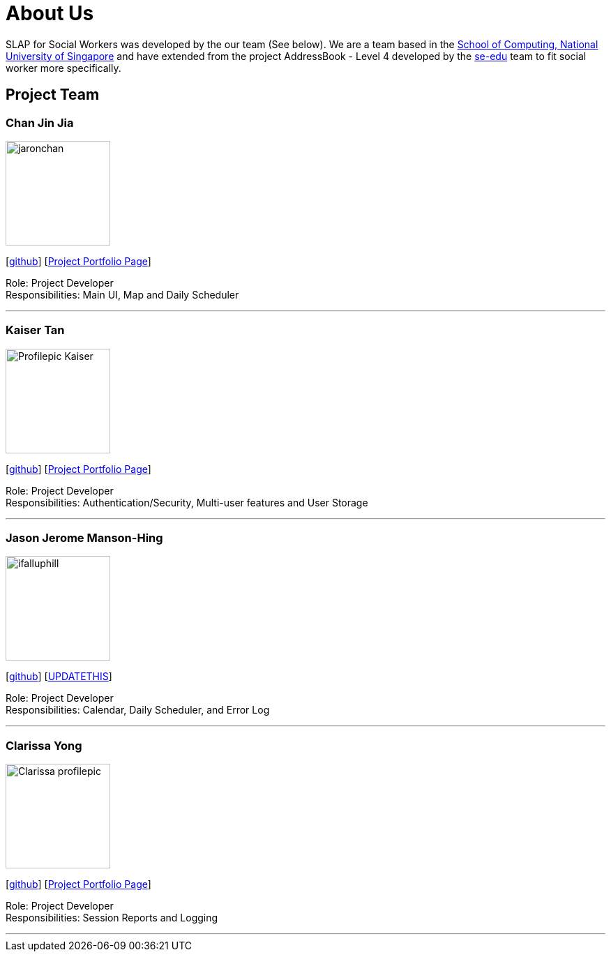 = About Us
:relfileprefix: team/
:imagesDir: images
:stylesDir: stylesheets

SLAP for Social Workers was developed by the our team (See below). We are a team based in the http://www.comp.nus.edu.sg[School of Computing, National University of Singapore]
and have extended from the project AddressBook - Level 4 developed by the https://se-edu.github.io/docs/Team.html[se-edu] team
to fit social worker more specifically.

== Project Team

=== Chan Jin Jia
image::jaronchan.jpg[width="150", align="left"]

{empty}[https://github.com/jaronchan[github]] [https://github.com[Project Portfolio Page]]

Role: Project Developer +
Responsibilities: Main UI, Map and Daily Scheduler

'''

=== Kaiser Tan
image::Profilepic_Kaiser.jpg[width="150", align="left"]
{empty}[https://github.com/kaisertanqr[github]] [https://github.com/CS2103JAN2018-T15-B3/main/blob/master/docs/team/kaisertan.adoc[Project Portfolio Page]]

Role: Project Developer +
Responsibilities: Authentication/Security, Multi-user features and User Storage

'''

=== Jason Jerome Manson-Hing
image::ifalluphill.jpg[width="150", align="left"]
{empty}[https://github.com/ifalluphill[github]] [https://github.com[UPDATETHIS]]

Role: Project Developer +
Responsibilities: Calendar, Daily Scheduler, and Error Log

'''

=== Clarissa Yong
image::Clarissa_profilepic.jpg[width="150", align="left"]
{empty}[https://github.com/clarissayong[github]] [https://github.com[Project Portfolio Page]]

Role: Project Developer +
Responsibilities: Session Reports and Logging

'''


